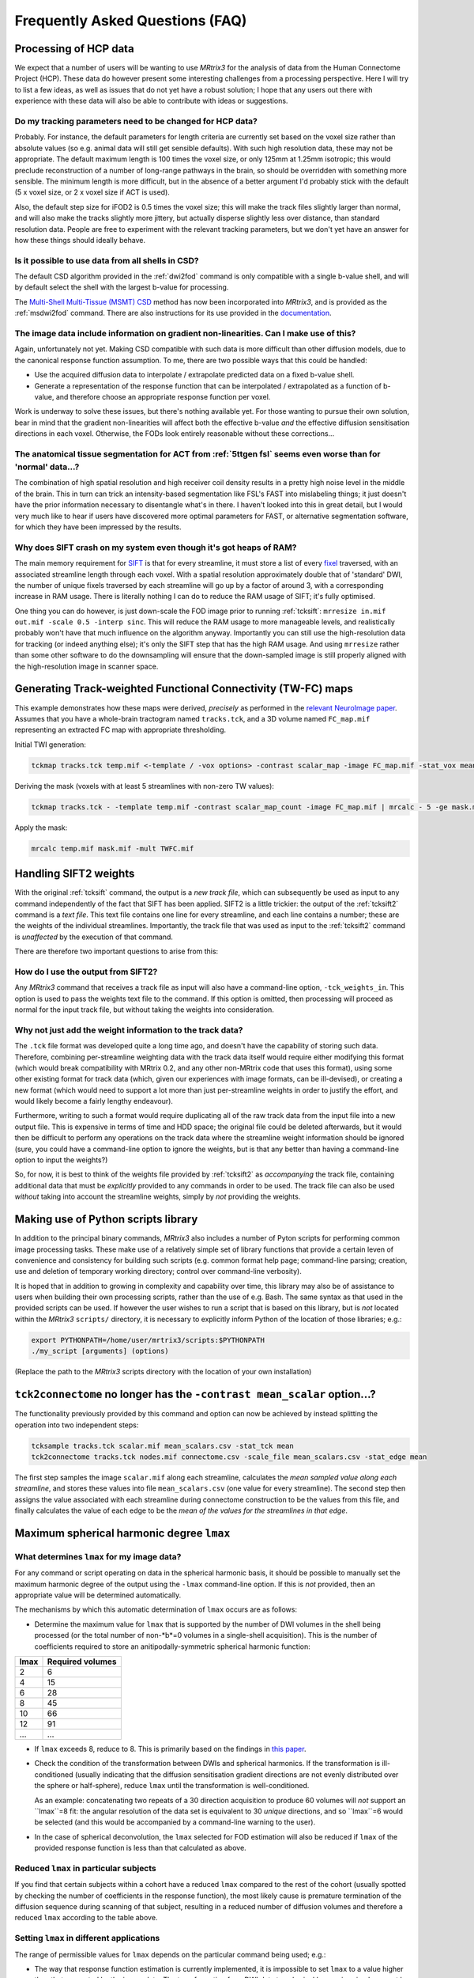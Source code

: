 Frequently Asked Questions (FAQ)
================================

Processing of HCP data
----------------------

We expect that a number of users will be wanting to use *MRtrix3* for the
analysis of data from the Human Connectome Project (HCP). These data do
however present some interesting challenges from a processing
perspective. Here I will try to list a few ideas, as well as issues that
do not yet have a robust solution; I hope that any users out there with
experience with these data will also be able to contribute with ideas or
suggestions.

Do my tracking parameters need to be changed for HCP data?
^^^^^^^^^^^^^^^^^^^^^^^^^^^^^^^^^^^^^^^^^^^^^^^^^^^^^^^^^^

Probably. For instance, the default parameters for length criteria are
currently set based on the voxel size rather than absolute values (so
e.g. animal data will still get sensible defaults). With such high
resolution data, these may not be appropriate. The default maximum
length is 100 times the voxel size, or only 125mm at 1.25mm isotropic;
this would preclude reconstruction of a number of long-range pathways in
the brain, so should be overridden with something more sensible. The
minimum length is more difficult, but in the absence of a better
argument I'd probably stick with the default (5 x voxel size, or 2 x
voxel size if ACT is used).

Also, the default step size for iFOD2 is 0.5 times the voxel size; this
will make the track files slightly larger than normal, and will also
make the tracks slightly more jittery, but actually disperse slightly
less over distance, than standard resolution data. People are free to
experiment with the relevant tracking parameters, but we don't yet have
an answer for how these things should ideally behave.

Is it possible to use data from all shells in CSD?
^^^^^^^^^^^^^^^^^^^^^^^^^^^^^^^^^^^^^^^^^^^^^^^^^^

The default CSD algorithm provided in the :ref:`dwi2fod` command is only
compatible with a single b-value shell, and will by default select the
shell with the largest b-value for processing.

The `Multi-Shell Multi-Tissue (MSMT)
CSD <http://www.sciencedirect.com/science/article/pii/S1053811914006442>`__
method has now been incorporated into *MRtrix3*, and is provided as the
:ref:`msdwi2fod` command. There are also instructions for its use provided
in the `documentation <multi_tissue_csd>`__.

The image data include information on gradient non-linearities. Can I make use of this?
^^^^^^^^^^^^^^^^^^^^^^^^^^^^^^^^^^^^^^^^^^^^^^^^^^^^^^^^^^^^^^^^^^^^^^^^^^^^^^^^^^^^^^^

Again, unfortunately not yet. Making CSD compatible with such data is
more difficult than other diffusion models, due to the canonical
response function assumption. To me, there are two possible ways that
this could be handled:

-  Use the acquired diffusion data to interpolate / extrapolate
   predicted data on a fixed b-value shell.

-  Generate a representation of the response function that can be
   interpolated / extrapolated as a function of b-value, and therefore
   choose an appropriate response function per voxel.

Work is underway to solve these issues, but there's nothing available
yet. For those wanting to pursue their own solution, bear in mind that
the gradient non-linearities will affect both the effective b-value
*and* the effective diffusion sensitisation directions in each voxel.
Otherwise, the FODs look entirely reasonable without these
corrections...

The anatomical tissue segmentation for ACT from :ref:`5ttgen fsl` seems even worse than for 'normal' data...?
^^^^^^^^^^^^^^^^^^^^^^^^^^^^^^^^^^^^^^^^^^^^^^^^^^^^^^^^^^^^^^^^^^^^^^^^^^^^^^^^^^^^^^^^^^^^^^^^^^^^^^^^^^

The combination of high spatial resolution and high receiver coil
density results in a pretty high noise level in the middle of the brain.
This in turn can trick an intensity-based segmentation like FSL's FAST
into mislabeling things; it just doesn't have the prior information
necessary to disentangle what's in there. I haven't looked into this in
great detail, but I would very much like to hear if users have
discovered more optimal parameters for FAST, or alternative segmentation
software, for which they have been impressed by the results.

Why does SIFT crash on my system even though it's got heaps of RAM?
^^^^^^^^^^^^^^^^^^^^^^^^^^^^^^^^^^^^^^^^^^^^^^^^^^^^^^^^^^^^^^^^^^^

The main memory requirement for `SIFT <SIFT>`_ is that for every streamline,
it must store a list of every `fixel <Dixels-and-Fixels>`__ traversed, with
an associated streamline length through each voxel. With a spatial
resolution approximately double that of 'standard' DWI, the number of
unique fixels traversed by each streamline will go up by a factor of
around 3, with a corresponding increase in RAM usage. There is literally
nothing I can do to reduce the RAM usage of SIFT; it's fully optimised.

One thing you can do however, is just down-scale the FOD image prior to
running :ref:`tcksift`: ``mrresize in.mif out.mif -scale 0.5 -interp sinc``.
This will reduce the RAM usage to more manageable levels, and realistically
probably won't have that much influence on the algorithm anyway.
Importantly you can still use the high-resolution data for tracking (or
indeed anything else); it's only the SIFT step that has the high RAM
usage. And using ``mrresize`` rather than some other software to do the
downsampling will ensure that the down-sampled image is still properly
aligned with the high-resolution image in scanner space.

Generating Track-weighted Functional Connectivity (TW-FC) maps
--------------------------------------------------------------

This example demonstrates how these maps were derived, *precisely* as
performed in the `relevant NeuroImage paper <http://www.sciencedirect.com/science/article/pii/S1053811912012402>`__.
Assumes that you have a whole-brain tractogram named ``tracks.tck``, and
a 3D volume named ``FC_map.mif`` representing an extracted FC map with
appropriate thresholding.

Initial TWI generation:

.. code::

    tckmap tracks.tck temp.mif <-template / -vox options> -contrast scalar_map -image FC_map.mif -stat_vox mean -stat_tck sum

Deriving the mask (voxels with at least 5 streamlines with non-zero TW
values):

.. code::

    tckmap tracks.tck - -template temp.mif -contrast scalar_map_count -image FC_map.mif | mrcalc - 5 -ge mask.mif -datatype bit

Apply the mask:

.. code::

    mrcalc temp.mif mask.mif -mult TWFC.mif

Handling SIFT2 weights
----------------------

With the original :ref:`tcksift` command, the output is a *new track file*,
which can subsequently be used as input to any command independently of
the fact that SIFT has been applied. SIFT2 is a little trickier: the
output of the :ref:`tcksift2` command is a *text file*. This text file
contains one line for every streamline, and each line contains
a number; these are the weights of the individual streamlines.
Importantly, the track file that was used as input to the :ref:`tcksift2`
command is *unaffected* by the execution of that command.

There are therefore two important questions to arise from this:

How do I use the output from SIFT2?
^^^^^^^^^^^^^^^^^^^^^^^^^^^^^^^^^^^

Any *MRtrix3* command that receives a track file as input will also have
a command-line option, ``-tck_weights_in``. This option is used to pass
the weights text file to the command. If this option is omitted, then
processing will proceed as normal for the input track file, but without
taking the weights into consideration.

Why not just add the weight information to the track data?
^^^^^^^^^^^^^^^^^^^^^^^^^^^^^^^^^^^^^^^^^^^^^^^^^^^^^^^^^^

The ``.tck`` file format was developed quite a long time ago, and doesn't
have the capability of storing such data. Therefore, combining
per-streamline weighting data with the track data itself would require
either modifying this format (which would break compatibility with
MRtrix 0.2, and any other non-MRtrix code that uses this format), using
some other existing format for track data (which, given our experiences
with image formats, can be ill-devised), or creating a new format (which
would need to support a lot more than just per-streamline weights in
order to justify the effort, and would likely become a fairly lengthy
endeavour).

Furthermore, writing to such a format would require duplicating all of
the raw track data from the input file into a new output file. This is
expensive in terms of time and HDD space; the original file could be
deleted afterwards, but it would then be difficult to perform any
operations on the track data where the streamline weight information
should be ignored (sure, you could have a command-line option to ignore
the weights, but is that any better than having a command-line option
to input the weights?)

So, for now, it is best to think of the weights file provided by
:ref:`tcksift2` as *accompanying* the track file, containing additional data
that must be *explicitly* provided to any commands in order to be used.
The track file can also be used *without* taking into account the
streamline weights, simply by *not* providing the weights.

Making use of Python scripts library
------------------------------------

In addition to the principal binary commands, *MRtrix3* also includes a
number of Pyton scripts for performing common image processing tasks.
These make use of a relatively simple set of library functions that provide
a certain leven of convenience and consistency for building such scripts
(e.g. common format help page; command-line parsing; creation, use and
deletion of temporary working directory; control over command-line
verbosity).

It is hoped that in addition to growing in complexity and capability over
time, this library may also be of assistance to users when building their own
processing scripts, rather than the use of e.g. Bash. The same syntax as that
used in the provided scripts can be used. If however the user wishes to run a
script that is based on this library, but is *not* located within the
*MRtrix3* ``scripts/`` directory, it is necessary to explicitly inform Python
of the location of those libraries; e.g.:

.. code::

    export PYTHONPATH=/home/user/mrtrix3/scripts:$PYTHONPATH
    ./my_script [arguments] (options)

(Replace the path to the *MRtrix3* scripts directory with the location of your
own installation)

``tck2connectome`` no longer has the ``-contrast mean_scalar`` option...?
-------------------------------------------------------------------------

The functionality previously provided by this command and option can now be
achieved by instead splitting the operation into two independent steps:

.. code::

    tcksample tracks.tck scalar.mif mean_scalars.csv -stat_tck mean
    tck2connectome tracks.tck nodes.mif connectome.csv -scale_file mean_scalars.csv -stat_edge mean

The first step samples the image ``scalar.mif`` along each streamline,
calculates the *mean sampled value along each streamline*, and stores these
values into file ``mean_scalars.csv`` (one value for every streamline). The
second step then assigns the value associated with each streamline during
connectome construction to be the values from this file, and finally
calculates the value of each edge to be the *mean of the values for the
streamlines in that edge*.

Maximum spherical harmonic degree ``lmax``
------------------------------------------

What determines ``lmax`` for my image data?
^^^^^^^^^^^^^^^^^^^^^^^^^^^^^^^^^^^^^^^^^^^

For any command or script operating on data in the spherical harmonic
basis, it should be possible to manually set the maximum harmonic degree
of the output using the ``-lmax`` command-line option. If this is *not*
provided, then an appropriate value will be determined automatically.

The mechanisms by which this automatic determination of ``lmax`` occurs
are as follows:

-  Determine the maximum value for ``lmax`` that is supported by the number
   of DWI volumes in the shell being processed (or the total number of
   non-*b*=0 volumes in a single-shell acquisition). This is the number of
   coefficients required to store an anitipodally-symmetric spherical
   harmonic function:

+------+------------------+
| lmax | Required volumes |
+======+==================+
|    2 | 6                |
+------+------------------+
|    4 | 15               |
+------+------------------+
|    6 | 28               |
+------+------------------+
|    8 | 45               |
+------+------------------+
|   10 | 66               |
+------+------------------+
|   12 | 91               |
+------+------------------+
|  ... | ...              |
+------+------------------+

-  If ``lmax`` exceeds 8, reduce to 8. This is primarily based on the
   findings in `this paper <http://onlinelibrary.wiley.com/doi/10.1002/nbm.3017/abstract>`__.

-  Check the condition of the transformation between DWIs and spherical
   harmonics. If the transformation is ill-conditioned (usually indicating
   that the diffusion sensitisation gradient directions are not evenly
   distributed over the sphere or half-sphere), reduce ``lmax`` until the
   transformation is well-conditioned.

   As an example: concatenating two repeats of a 30 direction acquisition
   to produce 60 volumes will *not* support an ``lmax``=8 fit: the angular
   resolution of the data set is equivalent to 30 *unique* directions, and
   so ``lmax``=6 would be selected (and this would be accompanied by a
   command-line warning to the user).

-  In the case of spherical deconvolution, the ``lmax`` selected for FOD
   estimation will also be reduced if ``lmax`` of the provided response
   function is less than that calculated as above.

Reduced ``lmax`` in particular subjects
^^^^^^^^^^^^^^^^^^^^^^^^^^^^^^^^^^^^^^^

If you find that certain subjects within a cohort have a reduced ``lmax``
compared to the rest of the cohort (usually spotted by checking the number
of coefficients in the response function), the most likely cause is
premature termination of the diffusion sequence during scanning of that
subject, resulting in a reduced number of diffusion volumes and therefore
a reduced ``lmax`` according to the table above.

Setting ``lmax`` in different applications
^^^^^^^^^^^^^^^^^^^^^^^^^^^^^^^^^^^^^^^^^^

The range of permissible values for ``lmax`` depends on the particular
command being used; e.g.:

-  The way that response function estimation is currently implemented, it
   is impossible to set ``lmax`` to a value higher than that supported by the
   image data. The transformation from DWI data to spherical harmonics simply
   cannot be done in such a case, as the problem is under-determined. You can
   of course set ``lmax`` to a lower value than that supported by the data.

-  In spherical deconvolution, it *is* possible to set a higher ``lmax``
   than that supported by the data - so-called *super-resolved* spherical
   deconvolution. Here, additional information is provided by the non-negativity
   constraint to make estimation of additional spherical harmonic coefficients
   possible. However this is not guaranteed: sometimes the algorithm will fail
   in particular voxels, in cases where there are an insufficient number of
   directions in which the initial FOD estimate is negative, as the problem
   remains under-determined.

-  If performing Track Orientation Density Imaging (TODI) using
   ``tckgen -tod``, then the apodized point spread functions (aPSFs) can be
   generated at any value of ``lmax``, since the angular resolution of the
   original image data is not a limiting factor here.

Visualising streamlines terminations
^^^^^^^^^^^^^^^^^^^^^^^^^^^^^^^^^^^^

I am frequently asked about Figures 5-7 in the `Anatomically-Constrained
Tractography <http://www.sciencedirect.com/science/article/pii/S1053811912005824>`__
article, which demonstrate the effects that the ACT method has on the
locations of streamlines terminations. There are two different techniques
used in these figures, which I'll explain here in full.

-  Figure 6 shows *streamlines termination density maps*: these are 3D maps
   where the intensity in each voxel reflects the number of streamlines
   terminations within that voxel. So they're a bit like Track Density Images
   (TDIs), except that it's only the streamlines termination points that
   contribute to the map, rather than the entire streamline. The easiest way to
   achieve this approach is with the ``tckmap`` command, using the
   ``-ends_only`` option.
   
-  Figures 5 and 7 display large dots at the streamline endpoints lying within
   the displayed slab, in conjunction with the streamlines themselves and a
   background image. Unfortunately this functionality is not yet
   implemented within *MRtrix3*, so duplicating this type of visualisation
   requires a bit of manual manipulation and software gymnastics:
   
   -  Use the new ``tckresample`` command, with the ``-endpoints`` option,
      to generate a new track file that contains only the two endpoints of
      each streamline.
   
   -  Load this track file into the *old MRtrix 0.2 version of ``mrview``*.
      This software can be acquired `here <https://github.com/jdtournier/mrtrix-0.2>`__.
      Note that you will likely want to *not* run the installation component
      of the build for this software; that way you should not encounter
      issues with conflicting commmand names between MRtrix versions. This
      does however mean that you will need to provide the full path to the
      MRtrix 0.2 ``mrview`` executable in order to run it.
      
   -  Within the ``mrview`` tractography tool, enable the 'depth blend'
      option. This will display each streamline point as a dot, rather than
      drawing lines between the streamline points.
   
   -  Adjust the brightness / contrast of the background image so that it is
      completely black.
   
   -  Take a screenshot.
   
   -  Remove the streamline endpoints track file from the tractography tool,
      and disable the 'depth blend' option (it's best to disable the 'depth
      blend' option before opening any larger track file).
   
   -  Reset the windowing of the main image, and/or load the complete tracks
      file, and take an additional screenshot, making sure not to move the
      view focus or resize the ``mrview`` window (so that the two screenshots
      overlay on top of one another).
   
   -  The two screenshots are then combined using image editing software such
      as GIMP. The colors of the termination points can also be modified
      independently before they are combined with the second screenshot. One
      trick I used in this manuscript was to rotate the hue of the termination
      screenshot by 180 degrees: this provides a pseudo-random coloring of the
      termination points that contrasts well against the tracks.
